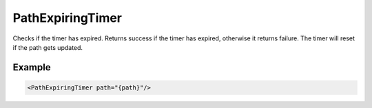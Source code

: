 .. _bt_path_expiring_timer_condition:

PathExpiringTimer
=================

Checks if the timer has expired. Returns success if the timer has expired, otherwise it returns failure.
The timer will reset if the path gets updated.

Example
-------

.. code-block:: xml

    <PathExpiringTimer path="{path}"/>
